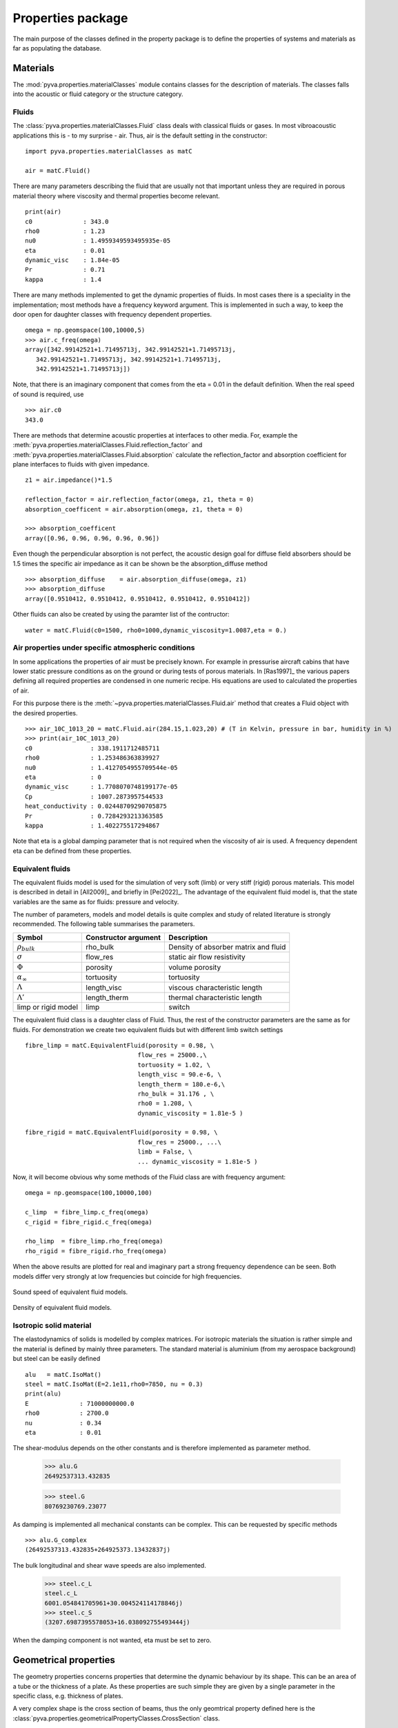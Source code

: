 Properties package
==================

The main purpose of the classes defined in the property package is to define the properties of systems and materials as far as 
populating the database. 

Materials
---------

The :mod:`pyva.properties.materialClasses` module contains classes for the description of materials.
The classes falls into the acoustic or fluid category or the structure category.

Fluids
++++++

The :class:`pyva.properties.materialClasses.Fluid` class deals with classical fluids or gases. 
In most vibroacoustic applications this is - to my surprise - air. Thus, air is the default 
setting in the constructor::

    import pyva.properties.materialClasses as matC

    air = matC.Fluid()
    
There are many parameters describing the fluid that are usually not that important unless they
are required in porous material theory where viscosity and thermal properties become relevant. ::

    print(air)
    c0              : 343.0
    rho0            : 1.23
    nu0             : 1.4959349593495935e-05
    eta             : 0.01
    dynamic_visc    : 1.84e-05
    Pr              : 0.71
    kappa           : 1.4
    
There are many methods implemented to get the dynamic properties of fluids. In most cases there is 
a speciality in the implementation; most methods have a frequency keyword argument.
This is implemented in such a way, to keep the door open for daughter classes with frequency dependent 
properties. ::

    omega = np.geomspace(100,10000,5)
    >>> air.c_freq(omega)
    array([342.99142521+1.71495713j, 342.99142521+1.71495713j,
       342.99142521+1.71495713j, 342.99142521+1.71495713j,
       342.99142521+1.71495713j])
       
Note, that there is an imaginary component that comes from the eta = 0.01 in the default definition.
When the real speed of sound is required, use ::

    >>> air.c0
    343.0
    
There are methods that determine acoustic properties at interfaces to other media. For, example
the :meth:`pyva.properties.materialClasses.Fluid.reflection_factor` and :meth:`pyva.properties.materialClasses.Fluid.absorption`
calculate the reflection_factor and absorption coefficient for plane interfaces to fluids with given impedance. ::

    z1 = air.impedance()*1.5

    reflection_factor = air.reflection_factor(omega, z1, theta = 0)
    absorption_coefficent = air.absorption(omega, z1, theta = 0)
    
    >>> absorption_coefficent
    array([0.96, 0.96, 0.96, 0.96, 0.96])
    
Even though the perpendicular absorption is not perfect, the acoustic design goal for diffuse field absorbers should be 
1.5 times the specific air impedance as it can be shown be the absorption_diffuse method ::

    >>> absorption_diffuse    = air.absorption_diffuse(omega, z1)
    >>> absorption_diffuse
    array([0.9510412, 0.9510412, 0.9510412, 0.9510412, 0.9510412])
    
Other fluids can also be created by using the paramter list of the contructor::

    water = matC.Fluid(c0=1500, rho0=1000,dynamic_viscosity=1.0087,eta = 0.) 
    
Air properties under specific atmospheric conditions
++++++++++++++++++++++++++++++++++++++++++++++++++++

In some applications the properties of air must be precisely known. For example in pressurise aircraft cabins
that have lower static pressure conditions as on the ground or during tests of porous materials. 
In [Ras1997]_ the various papers defining all required properties are condensed in one numeric recipe. His equations are used to 
calculated the properties of air.

For this purpose there is the :meth:`~pyva.properties.materialClasses.Fluid.air` method that creates a Fluid object with the desired properties. ::
    
    >>> air_10C_1013_20 = matC.Fluid.air(284.15,1.023,20) # (T in Kelvin, pressure in bar, humidity in %) 
    >>> print(air_10C_1013_20)
    c0                : 338.1911712485711
    rho0              : 1.253486363839927
    nu0               : 1.4127054955709544e-05
    eta               : 0
    dynamic_visc      : 1.7708070748199177e-05
    Cp                : 1007.2873957544533
    heat_conductivity : 0.02448709290705875
    Pr                : 0.7284293213363585
    kappa             : 1.402275517294867
    
Note that eta is a global damping parameter that is not required when the viscosity of air is used. A frequency dependent eta can be defined from these properties.
    
Equivalent fluids
+++++++++++++++++

The equivalent fluids model is used for the  simulation of very soft (limb) or very stiff (rigid) porous materials.
This model is described in detail in [All2009]_ and briefly in [Pei2022]_. The advantage of the equivalent fluid model is,
that the state variables are the same as for fluids: pressure and velocity.

The number of parameters, models and model details is quite complex and study of related literature is strongly recommended. 
The following table summarises the parameters.

========================= ===================== ====================================
Symbol                    Constructor argument  Description 
========================= ===================== ====================================
:math:`\rho_{bulk}`       rho_bulk              Density of absorber matrix and fluid
:math:`\sigma`            flow_res              static air flow resistivity
:math:`\Phi`              porosity              volume porosity
:math:`\alpha_\infty`     tortuosity            tortuosity
:math:`\Lambda`           length_visc           viscous characteristic length
:math:`\Lambda'`          length_therm          thermal characteristic length
limp or rigid model       limp                  switch
========================= ===================== ====================================

The equivalent fluid class is a daughter class of Fluid. Thus, the rest of the constructor parameters are the same as for fluids.
For demonstration we create two equivalent fluids but with different limb switch settings ::

    fibre_limp = matC.EquivalentFluid(porosity = 0.98, \
                                   flow_res = 25000.,\
                                   tortuosity = 1.02, \
                                   length_visc = 90.e-6, \
                                   length_therm = 180.e-6,\
                                   rho_bulk = 31.176 , \
                                   rho0 = 1.208, \
                                   dynamic_viscosity = 1.81e-5 )
        
    fibre_rigid = matC.EquivalentFluid(porosity = 0.98, \
                                   flow_res = 25000., ...\
                                   limb = False, \
                                   ... dynamic_viscosity = 1.81e-5 )
                                   
Now, it will become obvious why some methods of the Fluid class are with frequency argument::

    omega = np.geomspace(100,10000,100)

    c_limp  = fibre_limp.c_freq(omega)
    c_rigid = fibre_rigid.c_freq(omega)

    rho_limp  = fibre_limp.rho_freq(omega)
    rho_rigid = fibre_rigid.rho_freq(omega)

When the above results are plotted for real and imaginary part a strong frequency dependence can 
be seen. Both models differ very strongly at low frequencies but coincide for high frequencies.

.. _fig-equiv_sound_speed:
    
.. figure:: ./images/equiv_sound_speed.*
   :align: center
   :width: 70%
   
   Sound speed of equivalent fluid models.
   
.. _fig-equiv_density:
    
.. figure:: ./images/equiv_density.*
   :align: center
   :width: 70%
   
   Density of equivalent fluid models.
   
Isotropic solid material
++++++++++++++++++++++++

The elastodynamics of solids is modelled by complex matrices. For isotropic materials the situation is rather simple
and the material is defined by mainly three parameters. The standard material is aluminium (from my aerospace background) but
steel can be easily defined ::

    alu   = matC.IsoMat()
    steel = matC.IsoMat(E=2.1e11,rho0=7850, nu = 0.3)
    print(alu)
    E              : 71000000000.0
    rho0           : 2700.0
    nu             : 0.34
    eta            : 0.01
    
The shear-modulus depends on the other constants and is therefore implemented as parameter method.

    >>> alu.G
    26492537313.432835

    >>> steel.G
    80769230769.23077
    
As damping is implemented all mechanical constants can be complex. This can be requested by specific
methods ::
    
    >>> alu.G_complex
    (26492537313.432835+264925373.13432837j)
    
The bulk longitudinal and shear wave speeds are also implemented.

    >>> steel.c_L
    steel.c_L
    6001.054841705961+30.004524114178846j)
    >>> steel.c_S
    (3207.6987395578053+16.038092755493444j)
    
When the damping component is not wanted, eta must be set to zero.
    
Geometrical properties
----------------------

The geometry properties concerns properties that determine the dynamic behaviour by its shape.
This can be an area of a tube or the thickness of a plate. As these properties are such simple they
are given by a single parameter in the specific class, e.g. thickness of plates.

A very complex shape is the cross section of beams, thus the only geomtrical property defined here is the 
:class:`pyva.properties.geometricalPropertyClasses.CrossSection` class.

.. _fig-cross_section:

.. figure:: ./images/cross_section.*
   :align: center
   :width: 60%
   
   Beam cross section.
   
You can either enter the moments of area directly or use the constructor of a specific shape. ::

    import pyva.properties.geometricalPropertyClasses as geoPC
    
    # Beam constants
    h    = 0.02
    b    = 0.03

    A    = h*b
    Iz   = b**3*h/12
    Iy   = b*h**3/12
    Ixy  = 0.

    beam_sec1 = geoPC.CrossSection(Ix, Iy, Ixy, A)
    beam_sec2 = geoPC.RectBeam(Lx, Ly)
    
Both should have the same properties ::
    
    print(beam_sec1)
    print(beam_sec2)
    
leads to the following output ::

    CrossSection: 
    Ix              : 4.499999999999999e-08
    Iy              : 2.0000000000000004e-08
    Ixy             : 0.0
    area            : 0.0006

    RectBeam: 
    Ix              : 4.499999999999999e-08
    Iy              : 2.0000000000000004e-08
    Ixy             : 0.0
    area            : 0.0006
    Lx              : 0.02
    Ly              : 0.03

Structural properties
---------------------

The structural properties are always a combination of geometric and material properties. They are part of the
:mod:`pyva.properties.structuralPropertyClasses` module. It is imported via ::

    import pyva.properties.structuralPropertyClasses as stPC

Beam properties
+++++++++++++++

The attributes of the :class:`pyva.properties.structuralPropertyClasses.BeamProp` class are the ``CrossSection`` and the material.
As beam theory is usually restricted to isotropic material it is defined as that.

A beam prop is created with the above input by ::

    beam_prop = stPC.BeamProp(beam_sec2,alu)
    
This means collecting a lot of parameters contained in the attribute :code:`cross_section` and :code:`iso_mat`::

    print(beam_prop)
    BeamProp: 
    cross_section:
    RectBeam: 
    Ix              : 4.499999999999999e-08
    Iy              : 2.0000000000000004e-08
    Ixy             : 0.0
    area            : 0.0006
    Lx              : 0.02
    Ly              : 0.03
    iso_mat:
    E              : 71000000000.0
    rho0           : 2700.0
    nu             : 0.34
    eta            : 0.01
    
Important methods are related to bending, for example ::

    >>> beam_prop.Bx
    3194.9999999999995

    >>> beam_prop.By
    1420.0000000000002

Or point stiffness in specific directions that is required for coupling loss factor determination. 

Plate properties
++++++++++++++++

The basic model of a two-dimensional property is the thin Kirchhoff plate. 
With no complications as curvature, anisotropy or lay-ups.
Even for a simple system the theory is so complex that many methods are implemented. 
The detailed description of all details is out of scope for this documentation. Please refer to [Pei2022]_ for the derivation.

In the future the idea it to include complications as curvature. 
This is an excellent task for others to enter.

The geometry parameter of plates is rather simple: It is just the thickness. Thus, the plate property is created with ::

    alu   = matC.IsoMat()
    alu4mm = stPC.PlateProp(0.004, alu)
    
Most of the implemented methods are required from other classes. For example the :meth:`pyva.properties.structuralPropertyClasses.PlateProp.transfer_impedance` method
that is used in the infinite layer applications of plates.

The junction classes required the semi infinite radiation stiffnesses from point in the infinite plate and along edges of the semi-infinite plate.
There are three propagating wave types, longitudinal, shear and bending, the latter even as phase and group-wave speed. 
They are requested by ::

    alu4mm.c_L()
    alu4mm.c_S()
    alu4mm.c_B_phase(omega)
    alu4mm.c_B_group(omega)

The first two are usually not frequency dependent. 
The bending wave speed is frequency dependent which makes the frequency argument necessary and motivates the introduction of a group speed.

Poroelastic Materials
---------------------

Poroelastic materials are a combination of porous materials (here implemented as :class:`~pyva.properties.materialClasses.EquivalentFluid`) and elastic solids (implemented as 
:class:`~pyva.properties.materialClasses.IsoMat`). As most parameters are from the :class:`~pyva.properties.materialClasses.EquivalentFluid`) class, the
:class:`~pyva.properties.materialClasses.IsoMat` class is a subclass of this class.

The theory of poroelastic material was established in the late 50ties by M.A. Biot. This is the reason why many people talk
about Biot materials instead of poroelastics. It is worth mentioning that the main achievements where made on new models ans descriptions of porous materials where made recently.
Whereas the theory for the coupled dynamics was established by Biot much earlier.
A comprising description of most models and theories are given by Allard ([All2009]_).

Due to the fact that both models are implemented there are no additional parameters required for this type of material. 
For test and presentation purposes we use the material parameters from section 6.5.4 of [All2009]_. ::

    E = 2*2200000.*(1+0.) # Calculate E from G in reference 
    ela_vac = matC.IsoMat(E,130., 0., 0.1) # Frame in vaccuum    
    poroela = matC.PoroElasticMat(ela_vac, \
                                flow_res = 40000., \
                                porosity = 0.94, \
                                tortuosity = 1.06, \
                                length_visc = 56.E-6, length_therm = 110.E-6)

There are numerous constants, coefficients and descriptions required to fully understand the underlying theory. So, if you are just using the poroelastic materials in specific layers
without implementations a basic understanding of the main parameters is sufficient. With `print` the various parameters are summarized. ::

    >>>print(poroela)
    E              : 4400000.0
    rho0           : 130.0
    nu             : 0.0
    eta            : 0.1
    c0                : 343.0
    rho0              : 1.23
    nu0               : 1.4959349593495935e-05
    eta               : 0.0
    dynamic_visc      : 1.84e-05
    Cp                : 1005.1
    heat_conductivity : 0.0257673
    Pr                : 0.717725178811905
    kappa             : 1.4
    flow_res          : 40000.0
    porosity          : 0.94
    tortuosity        : 1.06
    rho_bulk          : 131.1562
    lentgh_visc       : 5.6e-05
    lentgh_therm      : 0.00011

If you think about your own applications using the poroelastic models a deep study of [All2009]_ is not only recommended. 

The main effect of the coupled formulation, is that there are two compressional waves and one shear wave. 
The squared wavenumbers and the ration of their amplitudes between air and solid motion are calculated with 
:meth:`~pyva.properties.materialClasses.PoroElasticMat.wavenumbers`.

.. _fig-biot-compressional-wavenumbers:

.. figure:: ./images/biot_compressional_wavenumbers.*
   :align: center
   :width: 60%
   
   The compressional wavenumbers of a poroelastic material.

In figure :ref:`fig-biot-compressional-wavenumbers` the wavenumber of the two compressional waves are shown. Note, that the curves are switching. 
This is due to the numerical implementation of the square root. This does not have an impact on the implementation because both numbers can be 
interchanged.

The same effect occurs when the characteristic impedances are calculated with :meth:`~pyva.properties.materialClasses.PoroElasticMat.impedances`.

.. _fig-biot-fluid-impedances:

.. figure:: ./images/biot_fluid_impedances.*
   :align: center
   :width: 60%
   
   The characteristic fluid impedances of a poroelastic material.
   
.. _fig-biot-structure-impedances:

.. figure:: ./images/biot_structure_impedances.*
   :align: center
   :width: 60%
   
   The characteristic structure impedances of a poroelastic material.
   
All curves are in perfect agreement with Allards results.
 








    




    


 
